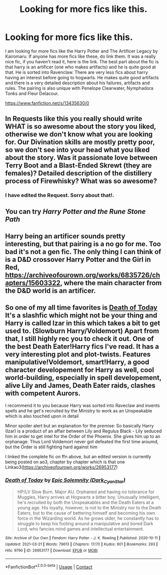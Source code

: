 #+TITLE: Looking for more fics like this.

* Looking for more fics like this.
:PROPERTIES:
:Author: saahilgupta
:Score: 5
:DateUnix: 1619624787.0
:DateShort: 2021-Apr-28
:FlairText: Request
:END:
I am looking for more fics like the Harry Potter and The Artificer Legacy by Kairomaru. If anyone has more fics like these, do link them. It was a really nice fic, if you haven't read it, here is the link. The best part about the fic is that harry is an artificer (one who makes artifacts) and he is quite good at that. He is sorted into Ravenclaw. There are very less fics about harry having an interest before going to hogwarts. He makes quite good artifacts and there is a very detailed description about his failures, artifacts and rules. The pairing is also unique with Penelope Clearwater, Nymphadora Tonks and Fleur Delacour.

[[https://www.fanfiction.net/s/13435630/0]]


** In Requests like this you really should write WHAT is so awesome about the story you liked, otherwise we don't know what you are looking for. Our Divination skills are mostly pretty poor, so we don't see into your head what you liked about the story. Was it passionate love between Terry Boot and a Blast-Ended Skrewt (they are females)? Detailed description of the distillery process of Firewhisky? What was so awesome?
:PROPERTIES:
:Author: ceplma
:Score: 7
:DateUnix: 1619625544.0
:DateShort: 2021-Apr-28
:END:

*** I have edited the Request. Sorry about that!.
:PROPERTIES:
:Author: saahilgupta
:Score: 1
:DateUnix: 1619629901.0
:DateShort: 2021-Apr-28
:END:


** You can try /Harry Potter and the Rune Stone Path/
:PROPERTIES:
:Author: rohan62442
:Score: 3
:DateUnix: 1619672287.0
:DateShort: 2021-Apr-29
:END:


** Harry being an artificer sounds pretty interesting, but that pairing is a no go for me. Too bad it's not a gen fic. The only thing I can think of is a D&D crossover Harry Potter and the Girl in Red, [[https://archiveofourown.org/works/6835726/chapters/15603322]], where the main character from the D&D world is an artificer.
:PROPERTIES:
:Author: prism1234
:Score: 2
:DateUnix: 1619699633.0
:DateShort: 2021-Apr-29
:END:


** So one of my all time favorites is [[https://m.fanfiction.net/s/5402147/68/][Death of Today]] It's a slashfic which might not be your thing and Harry is called Izar in this which takes a bit to get used to. (Slowburn Harry/Voldemort) Apart from that, I still highly rec you to check it out. One of the best Death Eater!Harry fics I've read. It has a very interesting plot and plot-twists. Features manipulative!Voldemort, smart!Harry, a good character developement for Harry as well, cool world-building, especially in spell developement, alive Lily and James, Death Eater raids, clashes with competent Aurors.

I recommend it to you because Harry was sorted into Raveclaw and invents spells and he get's recruited by the Ministry to work as an Unspeakable which is also touched upon in detail

Minor spoiler alert but an explanation for the premise: So basically Harry (Izar) is a product of an affair between Lily and Regulus Black - Lily seduced him in order to get intel for the Order of the Phoenix. She gives him up to an orphanage. Thus Lord Voldemort never got defeated the first time aroumd, but the Order is still fighting hard against him

I linked the complete fic on ffn above, but an edited version is currently being posted on ao3, chapter by chapter which is that one Linkao3([[https://archiveofourown.org/works/26953177]])
:PROPERTIES:
:Author: Quine_
:Score: 1
:DateUnix: 1619633642.0
:DateShort: 2021-Apr-28
:END:

*** [[https://archiveofourown.org/works/26953177][*/Death of Today/*]] by [[https://www.archiveofourown.org/users/Dark_Cyan_Star/pseuds/Epic%20Solemnity][/Epic Solemnity (Dark_Cyan_Star)/]]

#+begin_quote
  HP/LV Slow Burn. Major AU. Orphaned and having no tolerance for Muggles, Harry arrives at Hogwarts a bitter boy. Unusually intelligent, he's recruited by both the Unspeakables and the Death Eaters at a young age. His loyalty, however, is not to the Ministry nor to the Death Eaters, but to the cause of bettering himself and becoming his own force in the Wizarding world. As he grows older, he constantly has to struggle to keep his footing around a manipulative and bored Dark Lord, who fancies mind games and intellectual entertainment.
#+end_quote

^{/Site/:} ^{Archive} ^{of} ^{Our} ^{Own} ^{*|*} ^{/Fandom/:} ^{Harry} ^{Potter} ^{-} ^{J.} ^{K.} ^{Rowling} ^{*|*} ^{/Published/:} ^{2020-10-11} ^{*|*} ^{/Updated/:} ^{2021-03-21} ^{*|*} ^{/Words/:} ^{79613} ^{*|*} ^{/Chapters/:} ^{17/70} ^{*|*} ^{/Kudos/:} ^{601} ^{*|*} ^{/Bookmarks/:} ^{293} ^{*|*} ^{/Hits/:} ^{9790} ^{*|*} ^{/ID/:} ^{26953177} ^{*|*} ^{/Download/:} ^{[[https://archiveofourown.org/downloads/26953177/Death%20of%20Today.epub?updated_at=1619313491][EPUB]]} ^{or} ^{[[https://archiveofourown.org/downloads/26953177/Death%20of%20Today.mobi?updated_at=1619313491][MOBI]]}

--------------

*FanfictionBot*^{2.0.0-beta} | [[https://github.com/FanfictionBot/reddit-ffn-bot/wiki/Usage][Usage]] | [[https://www.reddit.com/message/compose?to=tusing][Contact]]
:PROPERTIES:
:Author: FanfictionBot
:Score: 2
:DateUnix: 1619633662.0
:DateShort: 2021-Apr-28
:END:
